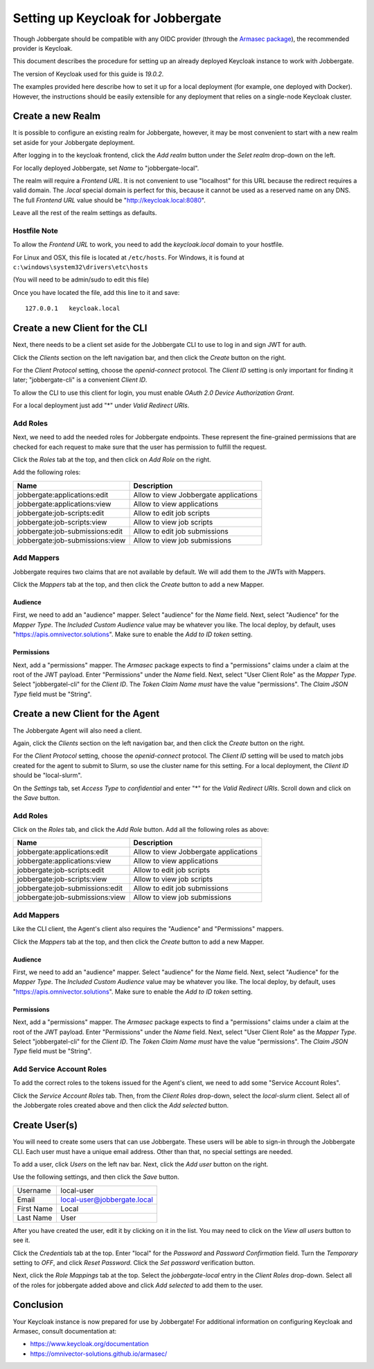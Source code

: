 ====================================
 Setting up Keycloak for Jobbergate
====================================

Though Jobbergate should be compatible with any OIDC provider (through the `Armasec package
<https://github.com/omnivector-solutions/armasec>`_), the recommended provider is Keycloak.

This document describes the procedure for setting up an already deployed Keycloak instance to work with Jobbergate.

The version of Keycloak used for this guide is `19.0.2`.

The examples provided here describe how to set it up for a local deployment (for example, one deployed with Docker).
However, the instructions should be easily extensible for any deployment that relies on
a single-node Keycloak cluster.


Create a new Realm
------------------

It is possible to configure an existing realm for Jobbergate, however, it may be most convenient to start with a new
realm set aside for your Jobbergate deployment.

After logging in to the keycloak frontend, click the `Add realm` button under the `Selet realm` drop-down on the left.

For locally deployed Jobbergate, set `Name` to "jobbergate-local".

The realm will require a `Frontend URL`. It is not convenient to use "localhost" for this URL because the redirect
requires a valid domain. The `.local` special domain is perfect for this, because it cannot be used as a reserved name
on any DNS. The full `Frontend URL` value should be "http://keycloak.local:8080".

Leave all the rest of the realm settings as defaults.


Hostfile Note
.............

To allow the `Frontend URL` to work, you need to add the `keycloak.local` domain to your hostfile.

For Linux and OSX, this file is located at ``/etc/hosts``.
For Windows, it is found at ``c:\windows\system32\drivers\etc\hosts``

(You will need to be admin/sudo to edit this file)

Once you have located the file, add this line to it and save::

   127.0.0.1   keycloak.local


Create a new Client for the CLI
-------------------------------

Next, there needs to be a client set aside for the Jobbergate CLI to use to log in and sign JWT for auth.

Click the `Clients` section on the left navigation bar, and then click the `Create` button on the right.

For the `Client Protocol` setting, choose the `openid-connect` protocol. The `Client ID` setting is only important for
finding it later; "jobbergate-cli" is a convenient `Client ID`.

To allow the CLI to use this client for login, you must enable `OAuth 2.0 Device Authorization Grant`.

For a local deployment just add "*" under `Valid Redirect URIs`.


Add Roles
.........

Next, we need to add the needed roles for Jobbergate endpoints. These represent the fine-grained permissions that
are checked for each request to make sure that the user has permission to fulfill the request.

Click the `Roles` tab at the top, and then click on `Add Role` on the right.

Add the following roles:

+---------------------------------+-------------------------------------------+
| Name                            | Description                               |
+=================================+===========================================+
| jobbergate:applications:edit    | Allow to view Jobbergate applications     |
+---------------------------------+-------------------------------------------+
| jobbergate:applications:view    | Allow to view applications                |
+---------------------------------+-------------------------------------------+
| jobbergate:job-scripts:edit     | Allow to edit job scripts                 |
+---------------------------------+-------------------------------------------+
| jobbergate:job-scripts:view     | Allow to view job scripts                 |
+---------------------------------+-------------------------------------------+
| jobbergate:job-submissions:edit | Allow to edit job submissions             |
+---------------------------------+-------------------------------------------+
| jobbergate:job-submissions:view | Allow to view job submissions             |
+---------------------------------+-------------------------------------------+


Add Mappers
...........

Jobbergate requires two claims that are not available by default. We will add them to the JWTs with Mappers.

Click the `Mappers`  tab at the top, and then click the `Create` button to add a new Mapper.

Audience
********

First, we need to add an "audience" mapper. Select "audience" for the `Name` field. Next, select "Audience" for the
`Mapper Type`.  The `Included Custom Audience` value may be whatever you like. The local deploy, by default, uses
"https://apis.omnivector.solutions". Make sure to enable the `Add to ID token` setting.

Permissions
***********

Next, add a "permissions" mapper. The `Armasec` package expects to find a "permissions" claims under a claim at the root
of the JWT payload. Enter "Permissions" under the `Name` field. Next, select "User Client Role" as the `Mapper Type`.
Select "jobbergatel-cli" for the `Client ID`. The `Token Claim Name` *must* have the value "permissions". The
`Claim JSON Type` field must be "String".


Create a new Client for the Agent
---------------------------------

The Jobbergate Agent will also need a client.

Again, click the `Clients` section on the left navigation bar, and then click the `Create` button on the right.

For the `Client Protocol` setting, choose the `openid-connect` protocol. The `Client ID` setting will be used to match
jobs created for the agent to submit to Slurm, so use the cluster name for this setting. For a local deployment, the
`Client ID` should be "local-slurm".

On the `Settings` tab, set `Access Type` to `confidential` and enter "*" for the `Valid Redirect URIs`. Scroll down and
click on the `Save` button.

Add Roles
.........

Click on the `Roles` tab, and click the `Add Role` button. Add all the following roles as above:

+---------------------------------+-------------------------------------------+
| Name                            | Description                               |
+=================================+===========================================+
| jobbergate:applications:edit    | Allow to view Jobbergate applications     |
+---------------------------------+-------------------------------------------+
| jobbergate:applications:view    | Allow to view applications                |
+---------------------------------+-------------------------------------------+
| jobbergate:job-scripts:edit     | Allow to edit job scripts                 |
+---------------------------------+-------------------------------------------+
| jobbergate:job-scripts:view     | Allow to view job scripts                 |
+---------------------------------+-------------------------------------------+
| jobbergate:job-submissions:edit | Allow to edit job submissions             |
+---------------------------------+-------------------------------------------+
| jobbergate:job-submissions:view | Allow to view job submissions             |
+---------------------------------+-------------------------------------------+


Add Mappers
...........

Like the CLI client, the Agent's client also requires the "Audience" and "Permissions" mappers.

Click the `Mappers`  tab at the top, and then click the `Create` button to add a new Mapper.


Audience
********

First, we need to add an "audience" mapper. Select "audience" for the `Name` field. Next, select "Audience" for the
`Mapper Type`.  The `Included Custom Audience` value may be whatever you like. The local deploy, by default, uses
"https://apis.omnivector.solutions". Make sure to enable the `Add to ID token` setting.


Permissions
***********

Next, add a "permissions" mapper. The `Armasec` package expects to find a "permissions" claims under a claim at the root
of the JWT payload. Enter "Permissions" under the `Name` field. Next, select "User Client Role" as the `Mapper Type`.
Select "jobbergatel-cli" for the `Client ID`. The `Token Claim Name` *must* have the value "permissions". The
`Claim JSON Type` field must be "String".


Add Service Account Roles
.........................

To add the correct roles to the tokens issued for the Agent's client, we need to add some "Service Account Roles".

Click the `Service Account Roles` tab. Then, from the `Client Roles` drop-down, select the `local-slurm` client. Select
all of the Jobbergate roles created above and then click the `Add selected` button.


Create User(s)
--------------

You will need to create some users that can use Jobbergate. These users will be able to sign-in through the Jobbergate
CLI. Each user must have a unique email address. Other than that, no special settings are needed.

To add a user, click `Users` on the left nav bar. Next, click the `Add user` button on the right.

Use the following settings, and then click the `Save` button.

+-------------+-----------------------------+
| Username    | local-user                  |
+-------------+-----------------------------+
| Email       | local-user@jobbergate.local |
+-------------+-----------------------------+
| First Name  | Local                       |
+-------------+-----------------------------+
| Last Name   | User                        |
+-------------+-----------------------------+

After you have created the user, edit it by clicking on it in the list. You may need to click on the `View all users`
button to see it.

Click the `Credentials` tab at the top. Enter "local" for the `Password` and `Password Confirmation` field. Turn the
`Temporary` setting to `OFF`, and click `Reset Password`. Click the `Set password` verification button.

Next, click the `Role Mappings` tab at the top. Select the `jobbergate-local` entry in the `Client Roles` drop-down.
Select all of the roles for jobbergate added above and click `Add selected` to add them to the user.


Conclusion
----------

Your Keycloak instance is now prepared for use by Jobbergate! For additional information on configuring Keycloak and
Armasec, consult documentation at:

* https://www.keycloak.org/documentation
* https://omnivector-solutions.github.io/armasec/
